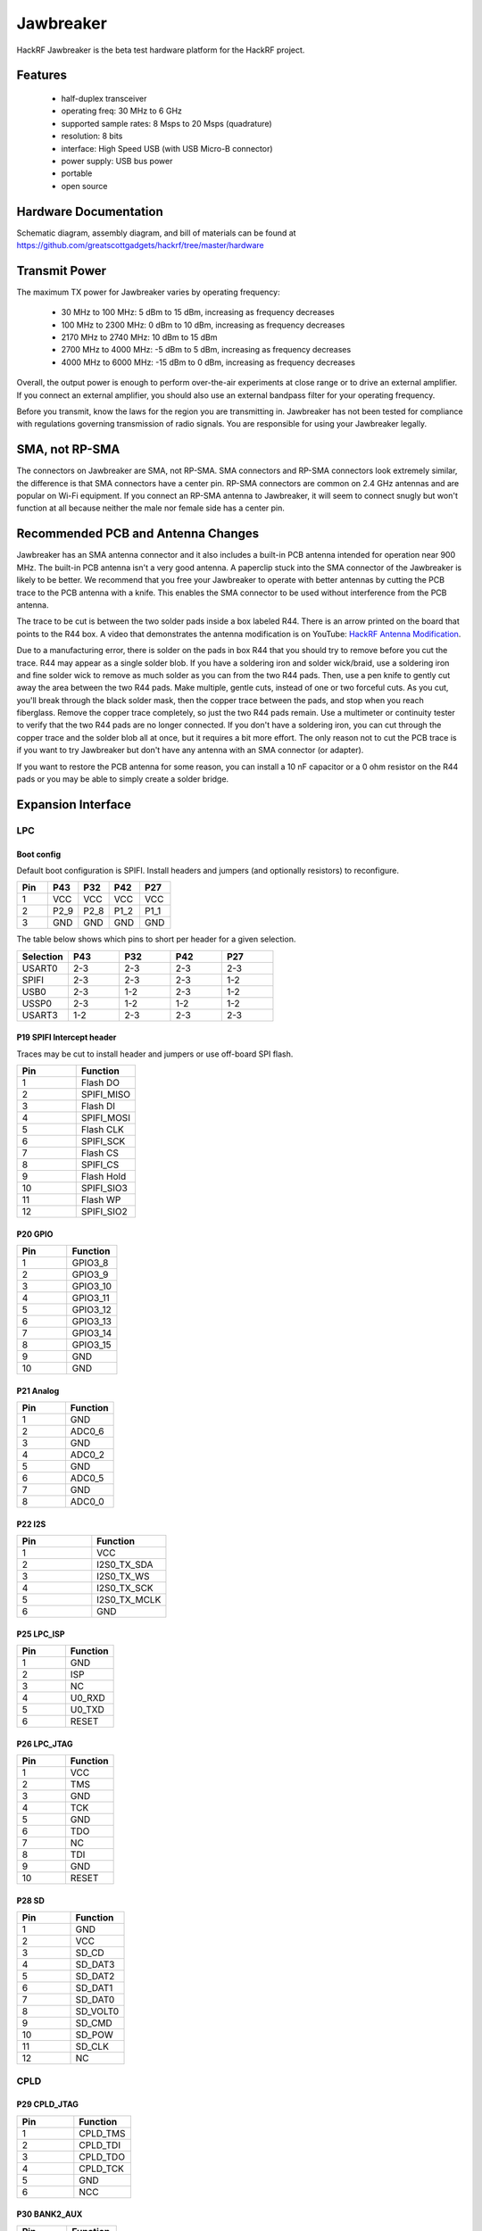 ==========
Jawbreaker
==========

HackRF Jawbreaker is the beta test hardware platform for the HackRF project.



Features
~~~~~~~~

    * half-duplex transceiver
    * operating freq: 30 MHz to 6 GHz
    * supported sample rates: 8 Msps to 20 Msps (quadrature)
    * resolution: 8 bits
    * interface: High Speed USB (with USB Micro-B connector)
    * power supply: USB bus power
    * portable
    * open source



Hardware Documentation
~~~~~~~~~~~~~~~~~~~~~~

Schematic diagram, assembly diagram, and bill of materials can be found at `https://github.com/greatscottgadgets/hackrf/tree/master/hardware <https://github.com/greatscottgadgets/hackrf/tree/master/hardware>`__



Transmit Power
~~~~~~~~~~~~~~

The maximum TX power for Jawbreaker varies by operating frequency:

    * 30 MHz to 100 MHz: 5 dBm to 15 dBm, increasing as frequency decreases
    * 100 MHz to 2300 MHz: 0 dBm to 10 dBm, increasing as frequency decreases
    * 2170 MHz to 2740 MHz: 10 dBm to 15 dBm
    * 2700 MHz to 4000 MHz: -5 dBm to 5 dBm, increasing as frequency decreases
    * 4000 MHz to 6000 MHz: -15 dBm to 0 dBm, increasing as frequency decreases

Overall, the output power is enough to perform over-the-air experiments at close range or to drive an external amplifier. If you connect an external amplifier, you should also use an external bandpass filter for your operating frequency.

Before you transmit, know the laws for the region you are transmitting in. Jawbreaker has not been tested for compliance with regulations governing transmission of radio signals. You are responsible for using your Jawbreaker legally.



SMA, not RP-SMA
~~~~~~~~~~~~~~~

The connectors on Jawbreaker are SMA, not RP-SMA. SMA connectors and RP-SMA connectors look extremely similar, the difference is that SMA connectors have a center pin. RP-SMA connectors are common on 2.4 GHz antennas and are popular on Wi-Fi equipment. If you connect an RP-SMA antenna to Jawbreaker, it will seem to connect snugly but won't function at all because neither the male nor female side has a center pin. 



Recommended PCB and Antenna Changes
~~~~~~~~~~~~~~~~~~~~~~~~~~~~~~~~~~~

Jawbreaker has an SMA antenna connector and it also includes a built-in PCB antenna intended for operation near 900 MHz. The built-in PCB antenna isn't a very good antenna. A paperclip stuck into the SMA connector of the Jawbreaker is likely to be better. We recommend that you free your Jawbreaker to operate with better antennas by cutting the PCB trace to the PCB antenna with a knife. This enables the SMA connector to be used without interference from the PCB antenna.


The trace to be cut is between the two solder pads inside a box labeled R44. There is an arrow printed on the board that points to the R44 box. A video that demonstrates the antenna modification is on YouTube: `HackRF Antenna Modification <http://youtu.be/B2gwgNoqMxI>`__.

Due to a manufacturing error, there is solder on the pads in box R44 that you should try to remove before you cut the trace. R44 may appear as a single solder blob. If you have a soldering iron and solder wick/braid, use a soldering iron and fine solder wick to remove as much solder as you can from the two R44 pads. Then, use a pen knife to gently cut away the area between the two R44 pads. Make multiple, gentle cuts, instead of one or two forceful cuts. As you cut, you'll break through the black solder mask, then the copper trace between the pads, and stop when you reach fiberglass. Remove the copper trace completely, so just the two R44 pads remain. Use a multimeter or continuity tester to verify that the two R44 pads are no longer connected. If you don't have a soldering iron, you can cut through the copper trace and the solder blob all at once, but it requires a bit more effort. The only reason not to cut the PCB trace is if you want to try Jawbreaker but don't have any antenna with an SMA connector (or adapter).

If you want to restore the PCB antenna for some reason, you can install a 10 nF capacitor or a 0 ohm resistor on the R44 pads or you may be able to simply create a solder bridge.



Expansion Interface
~~~~~~~~~~~~~~~~~~~

LPC
^^^
Boot config
+++++++++++

Default boot configuration is SPIFI. Install headers and jumpers (and optionally resistors) to reconfigure.

.. list-table :: 
  :header-rows: 1
  :widths: 1 1 1 1 1

  * - Pin 	
    - P43 	
    - P32 	
    - P42 	
    - P27
  * - 1 	
    - VCC 	
    - VCC 	
    - VCC 	
    - VCC
  * - 2 	
    - P2_9 	
    - P2_8 	
    - P1_2 	
    - P1_1
  * - 3 	
    - GND 	
    - GND 	
    - GND 	
    - GND

The table below shows which pins to short per header for a given selection.

.. list-table :: 
  :header-rows: 1
  :widths: 1 1 1 1 1

  * - Selection 	
    - P43 	
    - P32 	
    - P42 	
    - P27
  * - USART0 	
    - 2-3 	
    - 2-3 	
    - 2-3 	
    - 2-3
  * - SPIFI 	
    - 2-3 	
    - 2-3 	
    - 2-3 	
    - 1-2
  * - USB0 	
    - 2-3 	
    - 1-2 	
    - 2-3 	
    - 1-2
  * - USSP0 	
    - 2-3 	
    - 1-2 	
    - 1-2 	
    - 1-2
  * - USART3 	
    - 1-2 	
    - 2-3 	
    - 2-3 	
    - 2-3



P19 SPIFI Intercept header
++++++++++++++++++++++++++

Traces may be cut to install header and jumpers or use off-board SPI flash.

.. list-table :: 
  :header-rows: 1
  :widths: 1 1

  * - Pin 	
    - Function
  * - 1 	
    - Flash DO
  * - 2 	
    - SPIFI_MISO
  * - 3 	
    - Flash DI
  * - 4 	
    - SPIFI_MOSI
  * - 5 	
    - Flash CLK
  * - 6 	
    - SPIFI_SCK
  * - 7 	
    - Flash CS
  * - 8 	
    - SPIFI_CS
  * - 9 	
    - Flash Hold
  * - 10 	
    - SPIFI_SIO3
  * - 11 	
    - Flash WP
  * - 12 	
    - SPIFI_SIO2



P20 GPIO
++++++++

.. list-table :: 
  :header-rows: 1
  :widths: 1 1

  * - Pin 	
    - Function
  * - 1 	
    - GPIO3_8
  * - 2 	
    - GPIO3_9
  * - 3 	
    - GPIO3_10
  * - 4 	
    - GPIO3_11
  * - 5 	
    - GPIO3_12
  * - 6 	
    - GPIO3_13
  * - 7 	
    - GPIO3_14
  * - 8 	
    - GPIO3_15
  * - 9 	
    - GND
  * - 10 	
    - GND



P21 Analog
++++++++++

.. list-table :: 
  :header-rows: 1
  :widths: 1 1

  * - Pin 	
    - Function
  * - 1 	
    - GND
  * - 2 	
    - ADC0_6
  * - 3 	
    - GND
  * - 4 	
    - ADC0_2
  * - 5 	
    - GND
  * - 6 	
    - ADC0_5
  * - 7 	
    - GND
  * - 8 	
    - ADC0_0



P22 I2S
+++++++

.. list-table :: 
  :header-rows: 1
  :widths: 1 1

  * - Pin 	
    - Function
  * - 1 	
    - VCC
  * - 2 	
    - I2S0_TX_SDA
  * - 3 	
    - I2S0_TX_WS
  * - 4 	
    - I2S0_TX_SCK
  * - 5 	
    - I2S0_TX_MCLK
  * - 6 	
    - GND



P25 LPC_ISP
+++++++++++

.. list-table :: 
  :header-rows: 1
  :widths: 1 1

  * - Pin 	
    - Function
  * - 1 	
    - GND
  * - 2 	
    - ISP
  * - 3 	
    - NC
  * - 4 	
    - U0_RXD
  * - 5 	
    - U0_TXD
  * - 6 	
    - RESET



P26 LPC_JTAG
++++++++++++

.. list-table :: 
  :header-rows: 1
  :widths: 1 1

  * - Pin 	
    - Function
  * - 1 	
    - VCC
  * - 2 	
    - TMS
  * - 3 	
    - GND
  * - 4 	
    - TCK
  * - 5 	
    - GND
  * - 6 	
    - TDO
  * - 7 	
    - NC
  * - 8 	
    - TDI
  * - 9 	
    - GND
  * - 10 	
    - RESET



P28 SD
++++++

.. list-table :: 
  :header-rows: 1
  :widths: 1 1


  * - Pin 	
    - Function
  * - 1 	
    - GND
  * - 2 	
    - VCC
  * - 3 	
    - SD_CD
  * - 4 	
    - SD_DAT3
  * - 5 	
    - SD_DAT2
  * - 6 	
    - SD_DAT1
  * - 7 	
    - SD_DAT0
  * - 8 	
    - SD_VOLT0
  * - 9 	
    - SD_CMD
  * - 10 	
    - SD_POW
  * - 11 	
    - SD_CLK
  * - 12 	
    - NC



CPLD
^^^^

P29 CPLD_JTAG
+++++++++++++

.. list-table :: 
  :header-rows: 1
  :widths: 1 1

  * - Pin 	
    - Function
  * - 1 	
    - CPLD_TMS
  * - 2 	
    - CPLD_TDI
  * - 3 	
    - CPLD_TDO
  * - 4 	
    - CPLD_TCK
  * - 5 	
    - GND
  * - 6 	
    - NCC



P30 BANK2_AUX
+++++++++++++

.. list-table :: 
  :header-rows: 1
  :widths: 1 1

  * - Pin 	
    - Function
  * - 1 	
    - B2AUX1
  * - 2 	
    - B2AUX2
  * - 3 	
    - B2AUX3
  * - 4 	
    - B2AUX4
  * - 5 	
    - B2AUX5
  * - 6 	
    - B2AUX6
  * - 7 	
    - B2AUX7
  * - 8 	
    - B2AUX8
  * - 9 	
    - B2AUX9
  * - 10 	
    - B2AUX10
  * - 11 	
    - B2AUX11
  * - 12 	
    - B2AUX12
  * - 13 	
    - B2AUX13
  * - 14 	
    - B2AUX14
  * - 15 	
    - B2AUX15
  * - 16 	
    - B2AUX16



P31 BANK1_AUX
+++++++++++++

.. list-table :: 
  :header-rows: 1
  :widths: 1 1

  * - Pin 	
    - Function
  * - 1 	
    - B1AUX9
  * - 2 	
    - B1AUX10
  * - 3 	
    - B1AUX11
  * - 4 	
    - B1AUX12
  * - 5 	
    - B1AUX13
  * - 6 	
    - B1AUX14
  * - 7 	
    - B1AUX15    
  * - 8 	
    - B1AUX16
  * - 9 	
    - GND
  * - 10 	
    - GND



External clock
^^^^^^^^^^^^^^

P2 CLKOUT
+++++++++

Install C165 and R92 as necessary to match output. For CMOS output, install 0 ohm resistor in place of C165; do not install R92.

.. list-table :: 
  :header-rows: 1
  :widths: 1 1

  * - Pin 	
    - Function
  * - 1 	
    - CLKOUT
  * - 2 	
    - GND
  * - 3 	
    - GND
  * - 4 	
    - GND
  * - 5 	
    - GND



P16 CLKIN
+++++++++

Install C118, C164, R45, R84 and R85 as necessary to match input.

For CMOS input, install 0 ohm resistors in place of C118 and C164; do not install R45, R84, or R85.

.. list-table :: 
  :header-rows: 1
  :widths: 1 1

  * - Pin 	
    - Function
  * - 1 	
    - CLKIN
  * - 2 	
    - GND
  * - 3 	
    - GND
  * - 4 	
    - GND
  * - 5 	
    - GND



P17 CLKIN_JMP
+++++++++++++

Cut P17 short (trace) to enable external clock input. If short is cut, a jumper should be used on P17 at all times when an external clock is not connected to P16.

.. list-table :: 
  :header-rows: 1
  :widths: 1 1

  * - Pin 	
    - Function
  * - 1 	
    - GND
  * - 2 	
    - CLKIN



More
^^^^

Additional headers are available. See the `board files <https://github.com/greatscottgadgets/hackrf/tree/master/hardware/jawbreaker>`__ for additional details.



Differences between Jawbreaker and HackRF One
~~~~~~~~~~~~~~~~~~~~~~~~~~~~~~~~~~~~~~~~~~~~~

Jawbreaker was the beta platform that preceded HackRF One. HackRF One incorporates the following changes and enhancements (at minimum):

    * Antenna port: No modification is necessary to use the SMA antenna port on HackRF One.
    * PCB antenna: Removed.
    * Size: HackRF One is smaller at 120 mm x 75 mm (PCB size).
    * Enclosure: The commercial version of HackRF One from Great Scott Gadgets ships with an injection molded plastic enclosure. HackRF One is also designed to fit other enclosure options.
    * Buttons: HackRF One has a RESET button and a DFU button for easy programming.
    * Clock input and output: Installed and functional without modification.
    * USB connector: HackRF One features a new USB connector and improved USB layout.
    * Expansion interface: More pins are available for expansion, and pin headers are installed on HackRF One.
    * Real-Time Clock: An RTC is installed on HackRF One.
    * LPC4320 microcontroller: Jawbreaker had an LPC4330.
    * RF shield footprint: An optional shield may be installed over HackRF One's RF section.
    * Antenna port power: HackRF One can supply up to 50 mA at 3.0 to 3.3 V DC on the antenna port for compatibility with powered antennas and other low power amplifiers.
    * Enhanced frequency range: The RF performance of HackRF One is better than Jawbreaker, particularly at the high and low ends of the operating frequency range. HackRF One can operate at 1 MHz or even lower.
